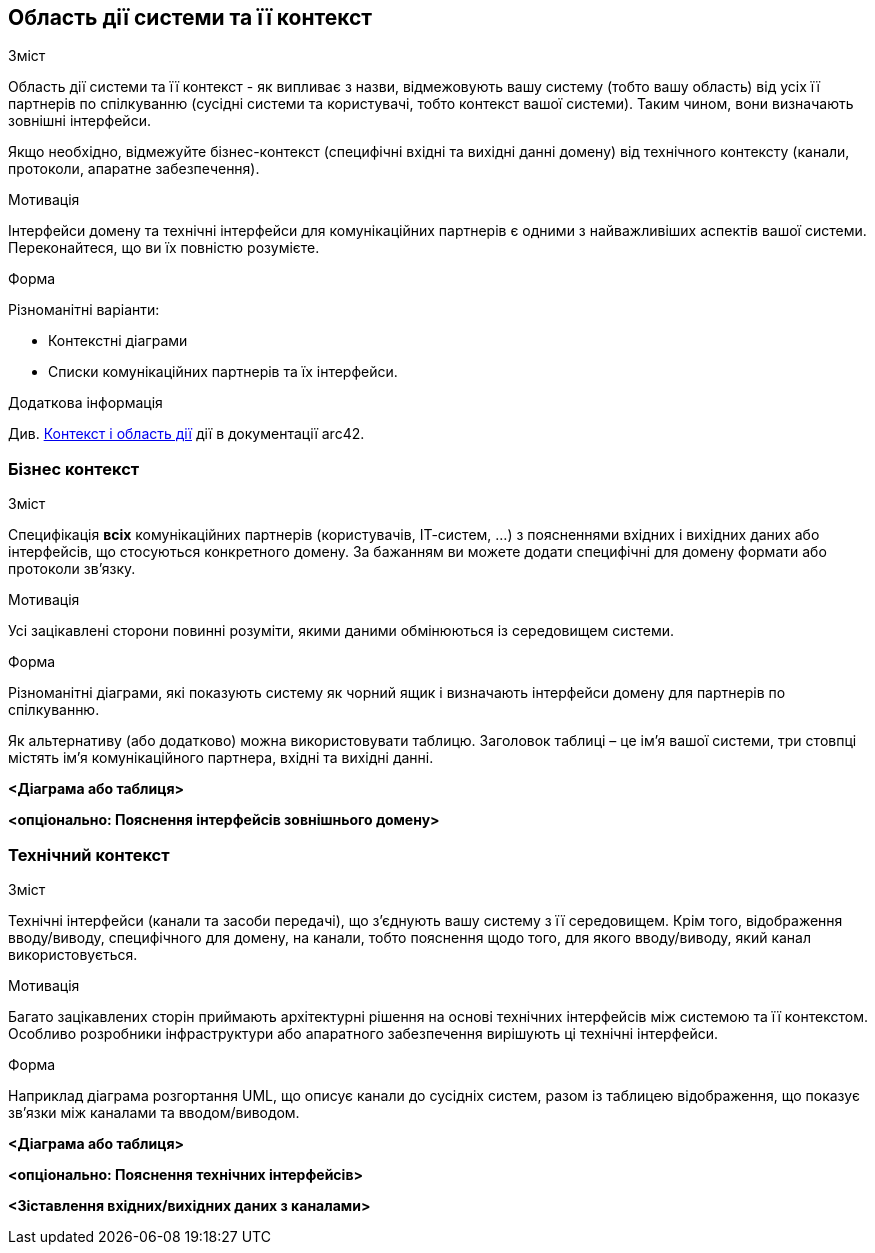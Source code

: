ifndef::imagesdir[:imagesdir: ../images]

[[section-system-scope-and-context]]
== Область дії системи та її контекст


[role="arc42help"]
****
.Зміст
Область дії системи та її контекст - як випливає з назви, відмежовують вашу систему (тобто вашу область) від усіх її партнерів по спілкуванню (сусідні системи та користувачі, тобто контекст вашої системи).  Таким чином, вони визначають зовнішні інтерфейси.

Якщо необхідно, відмежуйте бізнес-контекст (специфічні вхідні та вихідні данні домену) від технічного контексту (канали, протоколи, апаратне забезпечення).

.Мотивація
Інтерфейси домену та технічні інтерфейси для комунікаційних партнерів є одними з найважливіших аспектів вашої системи.  Переконайтеся, що ви їх повністю розумієте.

.Форма
Різноманітні варіанти:

* Контекстні діаграми
* Списки комунікаційних партнерів та їх інтерфейси.


.Додаткова інформація

Див. https://docs.arc42.org/section-3/[Контекст і область дії] дії в документації arc42.

****


=== Бізнес контекст

[role="arc42help"]
****
.Зміст
Специфікація *всіх* комунікаційних партнерів (користувачів, ІТ-систем, …​) з поясненнями вхідних і вихідних даних або інтерфейсів, що стосуються конкретного домену.  За бажанням ви можете додати специфічні для домену формати або протоколи зв’язку.

.Мотивація
Усі зацікавлені сторони повинні розуміти, якими даними обмінюються із середовищем системи.

.Форма
Різноманітні діаграми, які показують систему як чорний ящик і визначають інтерфейси домену для партнерів по спілкуванню.

Як альтернативу (або додатково) можна використовувати таблицю.  Заголовок таблиці – це ім’я вашої системи, три стовпці містять ім’я комунікаційного партнера, вхідні та вихідні данні.

****

**<Діаграма або таблиця>**

**<опціонально: Пояснення інтерфейсів зовнішнього домену>**

=== Технічний контекст

[role="arc42help"]
****
.Зміст
Технічні інтерфейси (канали та засоби передачі), що з’єднують вашу систему з її середовищем.  Крім того, відображення вводу/виводу, специфічного для домену, на канали, тобто пояснення щодо того, для якого вводу/виводу, який канал використовується.

.Мотивація
Багато зацікавлених сторін приймають архітектурні рішення на основі технічних інтерфейсів між системою та її контекстом.  Особливо розробники інфраструктури або апаратного забезпечення вирішують ці технічні інтерфейси.

.Форма
Наприклад  діаграма розгортання UML, що описує канали до сусідніх систем, разом із таблицею відображення, що показує зв’язки між каналами та вводом/виводом.

****

**<Діаграма або таблиця>**

**<опціонально: Пояснення технічних інтерфейсів>**

**<Зіставлення вхідних/вихідних даних з каналами>**
